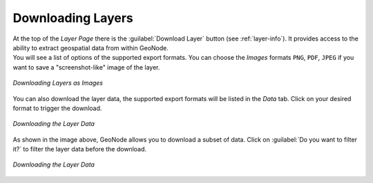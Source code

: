 .. _layer-download:

Downloading Layers
==================

| At the top of the *Layer Page* there is the :guilabel:`Download Layer` button (see :ref:`layer-info`). It provides access to the ability to extract geospatial data from within GeoNode.
| You will see a list of options of the supported export formats. You can choose the *Images* formats ``PNG``, ``PDF``, ``JPEG`` if you want to save a "screenshot-like" image of the layer.

.. figure:: img/download_layer_image.png
     :align: center

     *Downloading Layers as Images*

You can also download the layer data, the supported export formats will be listed in the *Data* tab. Click on your desired format to trigger the download.

.. figure:: img/download_layer_data.png
     :align: center

     *Downloading the Layer Data*

As shown in the image above, GeoNode allows you to download a subset of data. Click on :guilabel:`Do you want to filter it?` to filter the layer data before the download.

.. figure:: img/download_filtered_data.gif
     :align: center

     *Downloading the Layer Data*
